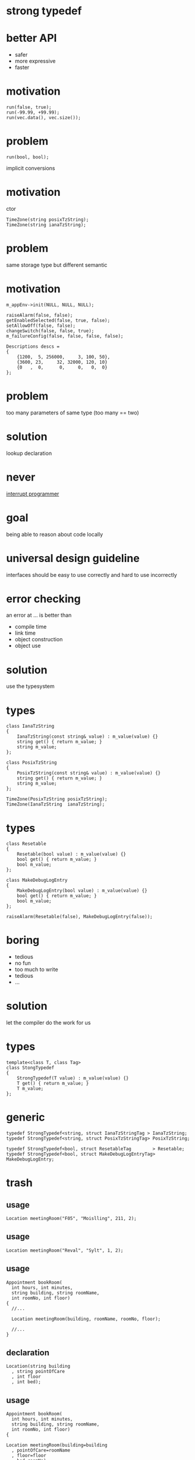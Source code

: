 #+STARTUP: showeverything
#+OPTIONS: ^:{}

#+OPTIONS: reveal_title_slide:nil
#+OPTIONS: reveal_slide_number:nil
#+OPTIONS: reveal_progress
#+OPTIONS: num:nil 
#+REVEAL_HLEVEL:1

#+REVEAL_THEME: black
#+REVEAL_TRANS: none
#+REVEAL_DEFAULT_FRAG_STYLE: appear

* strong typedef

* better API
- safer
- more expressive
- faster

* motivation
#+BEGIN_SRC C++
run(false, true);
run(-99.99, +99.99);
run(vec.data(), vec.size());
#+END_SRC

* problem
#+BEGIN_SRC C++
run(bool, bool);
#+END_SRC
implicit conversions

* motivation
ctor
#+BEGIN_SRC C++
TimeZone(string posixTzString);
TimeZone(string ianaTzString);
#+END_SRC

* problem
same storage type but different semantic

* motivation
#+BEGIN_SRC C++
m_appEnv->init(NULL, NULL, NULL);

raiseAlarm(false, false);
getEnabledSelected(false, true, false);
setAllowOff(false, false);
changeSwitch(false, false, true);
m_failureConfig(false, false, false, false);

Descriptions descs =
{
    {1200,  5, 256000,     3, 100, 50},
    {3600, 23,     32, 32000, 120, 10}
    {0   ,  0,      0,     0,   0,  0}
};
#+END_SRC

* problem
too many parameters of same type
(too many == two)

* solution
lookup declaration

* never
[[https://heeris.id.au/2013/this-is-why-you-shouldnt-interrupt-a-programmer/][interrupt programmer]]

* goal
being able to reason about code locally

* universal design guideline
interfaces should be easy to use correctly and hard to use incorrectly

* error checking
an error at ... is better than
#+ATTR_REVEAL: :frag (appear)
- compile time
- link time
- object construction
- object use

* solution
use the typesystem

* types
#+BEGIN_SRC C++
class IanaTzString
{
    IanaTzString(const string& value) : m_value(value) {}
    string get() { return m_value; }
    string m_value;
};

class PosixTzString
{
    PosixTzString(const string& value) : m_value(value) {}
    string get() { return m_value; }
    string m_value;
};

TimeZone(PosixTzString posixTzString);
TimeZone(IanaTzString  ianaTzString);
#+END_SRC

* types
#+BEGIN_SRC C++
class Resetable
{
    Resetable(bool value) : m_value(value) {}
    bool get() { return m_value; }
    bool m_value;
};

class MakeDebugLogEntry
{
    MakeDebugLogEntry(bool value) : m_value(value) {}
    bool get() { return m_value; }
    bool m_value;
};

raiseAlarm(Resetable(false), MakeDebugLogEntry(false));
#+END_SRC

* boring
- tedious
- no fun
- too much to write
- tedious
- ...

* solution
let the compiler do the work for us

* types
#+BEGIN_SRC C++
template<class T, class Tag>
class StongTypedef
{
    StrongTypedef(T value) : m_value(value) {}
    T get() { return m_value; }
    T m_value;
};
#+END_SRC

* generic
#+BEGIN_SRC C++
typedef StrongTypedef<string, struct IanaTzStringTag > IanaTzString;
typedef StrongTypedef<string, struct PosixTzStringTag> PosixTzString;

typedef StrongTypedef<bool, struct ResetableTag        > Resetable;
typedef StrongTypedef<bool, struct MakeDebugLogEntryTag> MakeDebugLogEntry;
#+END_SRC

* trash
** usage
#+BEGIN_SRC C++
Location meetingRoom("F05", "Moislling", 211, 2);
#+END_SRC

** usage
#+BEGIN_SRC C++
Location meetingRoom("Reval", "Sylt", 1, 2);
#+END_SRC

** usage
#+BEGIN_SRC C++
Appointment bookRoom(
  int hours, int minutes,
  string building, string roomName,
  int roomNo, int floor)
{
  //...
  
  Location meetingRoom(building, roomName, roomNo, floor);

  //...
}
#+END_SRC

** declaration
#+BEGIN_SRC C++
Location(string building
  , string pointOfCare
  , int floor
  , int bed);
#+END_SRC

** usage
#+BEGIN_SRC C++
Appointment bookRoom(
  int hours, int minutes,
  string building, string roomName,
  int roomNo, int floor)
{
  
Location meetingRoom(building=building
  , pointOfCare=roomName
  , floor=floor
  , bed=roomNo);

}
#+END_SRC
